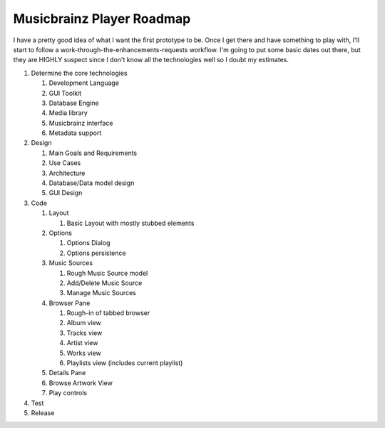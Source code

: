 Musicbrainz Player Roadmap
==========================

I have a pretty good idea of what I want the first prototype to be. Once
I get there and have something to play with, I'll start to follow a
work-through-the-enhancements-requests workflow. I'm going to put some
basic dates out there, but they are HIGHLY suspect since I don't know
all the technologies well so I doubt my estimates.

#. Determine the core technologies

   #. Development Language
   #. GUI Toolkit
   #. Database Engine
   #. Media library
   #. Musicbrainz interface
   #. Metadata support

#. Design

   #. Main Goals and Requirements
   #. Use Cases
   #. Architecture
   #. Database/Data model design
   #. GUI Design

#. Code

   #. Layout

      #. Basic Layout with mostly stubbed elements

   #. Options

      #. Options Dialog
      #. Options persistence

   #. Music Sources

      #. Rough Music Source model
      #. Add/Delete Music Source
      #. Manage Music Sources

   #. Browser Pane

      #. Rough-in of tabbed browser
      #. Album view
      #. Tracks view
      #. Artist view
      #. Works view
      #. Playlists view (includes current playlist)

   #. Details Pane
   #. Browse Artwork View
   #. Play controls

#. Test
#. Release
